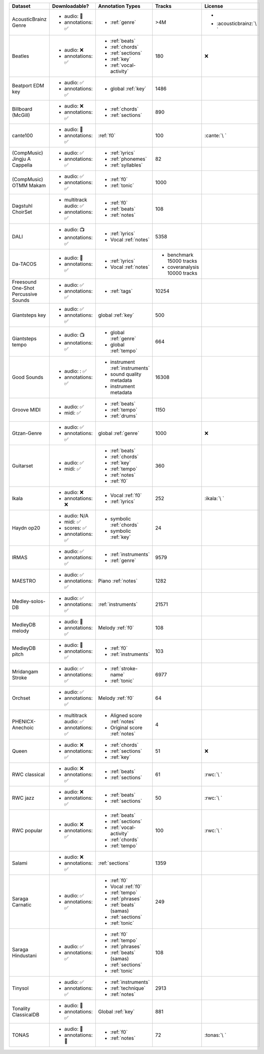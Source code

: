 .. list-table::
   :widths: 5 5 5 5 5
   :header-rows: 1

   * - Dataset
     - Downloadable?
     - Annotation Types
     - Tracks
     - License

   * - AcousticBrainz Genre
     - - audio: 🧮
       - annotations: ✅
     - - :ref:`genre`
     - >4M
     - - .. image:: https://licensebuttons.net/l/by-sa/4.0/80x15.png
            :target: https://creativecommons.org/licenses/by-sa/4.0
       - :acousticbrainz:`\ `

   * - Beatles
     - - audio: ❌
       - annotations: ✅
     - - :ref:`beats`
       - :ref:`chords`
       - :ref:`sections`
       - :ref:`key`
       - :ref:`vocal-activity`
     - 180
     - ❌

   * - Beatport EDM key
     - - audio: ✅
       - annotations: ✅
     - - global :ref:`key`
     - 1486
     - .. image:: https://licensebuttons.net/l/by-sa/4.0/80x15.png
          :target: https://creativecommons.org/licenses/by-sa/4.0

   * - Billboard (McGill)
     - - audio: ❌
       - annotations: ✅
     - - :ref:`chords`
       - :ref:`sections`
     - 890
     - .. image:: https://licensebuttons.net/l/zero/1.0/80x15.png
          :target: http://creativecommons.org/publicdomain/zero/1.0/

   * - cante100
     - - audio: 🔑
       - annotations: ✅
     - :ref:`f0`
     - 100
     - :cante:`\ `

   * - .. line-block::

        (CompMusic)
        Jingju A Cappella

     - - audio: ✅
       - annotations: ✅
     - - :ref:`lyrics`
       - :ref:`phonemes`
       - :ref:`syllables`
     - 82
     - .. image:: https://licensebuttons.net/l/by-nc-sa/4.0/80x15.png
          :target: https://creativecommons.org/licenses/by-nc-sa/4.0

   * - .. line-block::

        (CompMusic)
        OTMM Makam

     - - audio: ✅
       - annotations: ✅
     - - :ref:`f0`
       - :ref:`tonic`
     - 1000
     - .. image:: https://licensebuttons.net/l/by-nc-sa/4.0/80x15.png
          :target: https://creativecommons.org/licenses/by-nc-sa/4.0

   * - Dagstuhl ChoirSet
     - - multitrack audio: ✅
       - annotations: ✅
     - - :ref:`f0`
       - :ref:`beats`
       - :ref:`notes`
     - 108
     - .. image:: https://licensebuttons.net/l/by/4.0/80x15.png
          :target: https://creativecommons.org/licenses/by/4.0/

   * - DALI
     - - audio: 📺
       - annotations: ✅
     - - :ref:`lyrics`
       - Vocal :ref:`notes`
     - 5358
     - .. image:: https://licensebuttons.net/l/by-sa/4.0/80x15.png
          :target: https://creativecommons.org/licenses/by-sa/4.0

   * - Da-TACOS
     - - audio: 🧮
       - annotations: ✅
     - - :ref:`lyrics`
       - Vocal :ref:`notes`
     - - benchmark 15000 tracks
       - coveranalysis 10000 tracks
     - .. image:: https://licensebuttons.net/l/by-sa/4.0/80x15.png
          :target: https://creativecommons.org/licenses/by-sa/4.0

   * - Freesound One-Shot Percussive Sounds
     - - audio: ✅
       - annotations: ✅
     - - :ref:`tags`
     - 10254
     - .. image:: https://licensebuttons.net/l/by-sa/4.0/80x15.png
          :target: https://creativecommons.org/licenses/by-sa/4.0

   * - Giantsteps key
     - - audio: ✅
       - annotations: ✅
     - global :ref:`key`
     - 500
     - .. image:: https://licensebuttons.net/l/by-sa/4.0/80x15.png
          :target: https://creativecommons.org/licenses/by-sa/4.0

   * - Giantsteps tempo
     - - audio: 📺
       - annotations: ✅
     - - global :ref:`genre`
       - global :ref:`tempo`
     - 664
     - .. image:: https://licensebuttons.net/l/by-sa/4.0/80x15.png
          :target: https://creativecommons.org/licenses/by-sa/4.0

   * - Good Sounds
     - - audio: : ✅
       - annotations: ✅
     - - instrument :ref:`instruments`
       - sound quality metadata
       - instrument metadata
     - 16308
     - .. image:: https://licensebuttons.net/l/by-sa/4.0/80x15.png
          :target: https://creativecommons.org/licenses/by-sa/4.0

   * - Groove MIDI
     - - audio: ✅
       - midi: ✅
     - - :ref:`beats`
       - :ref:`tempo`
       - :ref:`drums`
     - 1150
     - .. image:: https://licensebuttons.net/l/by-sa/4.0/80x15.png
          :target: https://creativecommons.org/licenses/by-sa/4.0

   * - Gtzan-Genre
     - - audio: ✅
       - annotations: ✅
     - global :ref:`genre`
     - 1000
     - ❌

   * - Guitarset
     - - audio: ✅
       - midi: ✅
     - - :ref:`beats`
       - :ref:`chords`
       - :ref:`key`
       - :ref:`tempo`
       - :ref:`notes`
       - :ref:`f0`
     - 360
     - .. image:: https://img.shields.io/badge/License-MIT-blue.svg
          :target: https://lbesson.mit-license.org/

   * - Ikala
     - - audio: ❌
       - annotations: ❌
     - - Vocal :ref:`f0`
       - :ref:`lyrics`
     - 252
     - :ikala:`\ `

   * - Haydn op20
     - - audio: N/A
       - midi: ✅
       - scores: ✅
       - annotations: ✅
     - - symbolic :ref:`chords`
       - symbolic :ref:`key`
     - 24
     - .. image:: https://licensebuttons.net/l/by-nc-sa/4.0/80x15.png
          :target: https://creativecommons.org/licenses/by-nc-sa/4.0

   * - IRMAS
     - - audio: ✅
       - annotations: ✅
     - - :ref:`instruments`
       - :ref:`genre`
     - 9579
     - .. image:: https://licensebuttons.net/l/by-nc-sa/3.0/80x15.png
          :target: https://creativecommons.org/licenses/by-sa/3.0

   * - MAESTRO
     - - audio: ✅
       - annotations: ✅
     - Piano :ref:`notes`
     - 1282
     - .. image:: https://licensebuttons.net/l/by-nc-sa/4.0/80x15.png
          :target: https://creativecommons.org/licenses/by-nc-sa/4.0

   * - Medley-solos-DB
     - - audio: ✅
       - annotations: ✅
     - :ref:`instruments`
     - 21571
     - .. image:: https://licensebuttons.net/l/by-sa/4.0/80x15.png
          :target: https://creativecommons.org/licenses/by-sa/4.0

   * - MedleyDB melody
     - - audio: 🔑
       - annotations: ✅
     - Melody :ref:`f0`
     - 108
     - .. image:: https://licensebuttons.net/l/by-nc-sa/4.0/80x15.png
          :target: https://creativecommons.org/licenses/by-nc-sa/4.0

   * - MedleyDB pitch
     - - audio: 🔑
       - annotations: ✅
     - - :ref:`f0`
       - :ref:`instruments`
     - 103
     - .. image:: https://licensebuttons.net/l/by-nc-sa/4.0/80x15.png
          :target: https://creativecommons.org/licenses/by-nc-sa/4.0

   * - Mridangam Stroke
     - - audio: ✅
       - annotations: ✅
     - - :ref:`stroke-name`
       - :ref:`tonic`
     - 6977
     - .. image:: https://licensebuttons.net/l/by/3.0/80x15.png
          :target: https://creativecommons.org/licenses/by/3.0/

   * - Orchset
     - - audio: ✅
       - annotations: ✅
     - Melody :ref:`f0`
     - 64
     - .. image:: https://licensebuttons.net/l/by-nc-sa/4.0/80x15.png
          :target: https://creativecommons.org/licenses/by-nc-sa/4.0

   * - PHENICX-Anechoic
     - - multitrack audio: ✅
       - annotations: ✅
     - - Aligned score :ref:`notes`
       - Original score :ref:`notes`
     - 4
     - .. image:: https://licensebuttons.net/l/by-nc-sa/4.0/80x15.png
          :target: https://creativecommons.org/licenses/by-nc-sa/4.0

   * - Queen
     - - audio: ❌
       - annotations: ✅
     - - :ref:`chords`
       - :ref:`sections`
       - :ref:`key`
     - 51
     - ❌          

   * - RWC classical
     - - audio: ❌
       - annotations: ✅
     - - :ref:`beats`
       - :ref:`sections`
     - 61
     - :rwc:`\ `

   * - RWC jazz
     - - audio: ❌
       - annotations: ✅
     - - :ref:`beats`
       - :ref:`sections`
     - 50
     - :rwc:`\ `

   * - RWC popular
     - - audio: ❌
       - annotations: ✅
     - - :ref:`beats`
       - :ref:`sections`
       - :ref:`vocal-activity`
       - :ref:`chords`
       - :ref:`tempo`
     - 100
     - :rwc:`\ `

   * - Salami
     - - audio: ❌
       - annotations: ✅
     - :ref:`sections`
     - 1359
     - .. image:: https://licensebuttons.net/l/zero/1.0/80x15.png
          :target: http://creativecommons.org/publicdomain/zero/1.0/

   * - Saraga Carnatic
     - - audio: ✅
       - annotations: ✅
     - - :ref:`f0`
       - Vocal :ref:`f0`
       - :ref:`tempo`
       - :ref:`phrases`
       - :ref:`beats` (samas)
       - :ref:`sections`
       - :ref:`tonic`
     - 249
     - .. image:: https://licensebuttons.net/l/by-nc-sa/4.0/80x15.png
          :target: https://creativecommons.org/licenses/by-nc-sa/4.0

   * - Saraga Hindustani
     - - audio: ✅
       - annotations: ✅
     - - :ref:`f0`
       - :ref:`tempo`
       - :ref:`phrases`
       - :ref:`beats` (samas)
       - :ref:`sections`
       - :ref:`tonic`
     - 108
     - .. image:: https://licensebuttons.net/l/by-nc-sa/4.0/80x15.png
          :target: https://creativecommons.org/licenses/by-nc-sa/4.0

   * - Tinysol
     - - audio: ✅
       - annotations: ✅
     - - :ref:`instruments`
       - :ref:`technique`
       - :ref:`notes`
     - 2913
     - .. image:: https://licensebuttons.net/l/by/4.0/80x15.png
          :target: https://creativecommons.org/licenses/by/4.0/

   * - Tonality ClassicalDB
     - - audio: 🧮
       - annotations: ✅
     - Global :ref:`key`
     - 881
     - .. image:: https://licensebuttons.net/l/by-nc-sa/4.0/80x15.png
          :target: https://creativecommons.org/licenses/by-nc-sa/4.0

   * - TONAS
     - - audio: 🔑
       - annotations: 🔑
     - - :ref:`f0`
       - :ref:`notes`
     - 72
     - :tonas:`\ `

